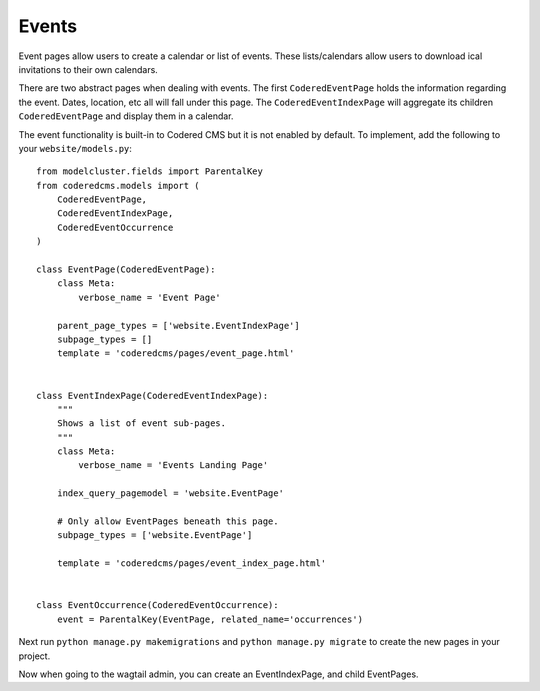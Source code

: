 Events
=============

Event pages allow users to create a calendar or list of events.  These lists/calendars allow
users to download ical invitations to their own calendars.

There are two abstract pages when dealing with events.  The first ``CoderedEventPage`` holds 
the information regarding the event.  Dates, location, etc all will fall under this page.  The
``CoderedEventIndexPage`` will aggregate its children ``CoderedEventPage`` and display them in a calendar.  

The event functionality is built-in to Codered CMS but it is not enabled by default.  To implement,
add the following to your ``website/models.py``::

    from modelcluster.fields import ParentalKey
    from coderedcms.models import (
        CoderedEventPage,
        CoderedEventIndexPage,
        CoderedEventOccurrence
    )

    class EventPage(CoderedEventPage):
        class Meta:
            verbose_name = 'Event Page'

        parent_page_types = ['website.EventIndexPage']
        subpage_types = []
        template = 'coderedcms/pages/event_page.html'


    class EventIndexPage(CoderedEventIndexPage):
        """
        Shows a list of event sub-pages.
        """
        class Meta:
            verbose_name = 'Events Landing Page'

        index_query_pagemodel = 'website.EventPage'

        # Only allow EventPages beneath this page.
        subpage_types = ['website.EventPage']

        template = 'coderedcms/pages/event_index_page.html'


    class EventOccurrence(CoderedEventOccurrence):
        event = ParentalKey(EventPage, related_name='occurrences')


Next run ``python manage.py makemigrations`` and ``python manage.py migrate`` to create the new pages
in your project.

Now when going to the wagtail admin, you can create an EventIndexPage, and child EventPages.